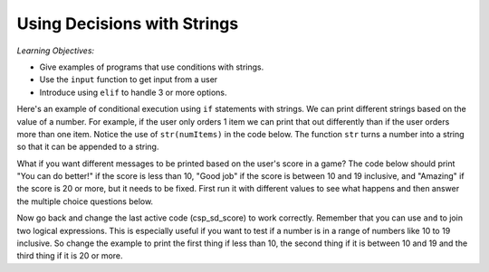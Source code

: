 ..  Copyright (C)  Mark Guzdial, Barbara Ericson, Briana Morrison
    Permission is granted to copy, distribute and/or modify this document
    under the terms of the GNU Free Documentation License, Version 1.3 or
    any later version published by the Free Software Foundation; with
    Invariant Sections being Forward, Prefaces, and Contributor List,
    no Front-Cover Texts, and no Back-Cover Texts.  A copy of the license
    is included in the section entitled "GNU Free Documentation License".

.. 	qnum::
	:start: 1
	:prefix: csp-13-1-

Using Decisions with Strings
==============================

*Learning Objectives:*

- Give examples of programs that use conditions with strings.
- Use the ``input`` function to get input from a user
- Introduce using ``elif`` to handle 3 or more options.

Here's an example of conditional execution using ``if`` statements with strings.  We can print different strings based on the value of a number. For example, if the user only orders 1 item we can print that out differently than if the user orders more than one item. Notice the use of ``str(numItems)`` in the code below.  The function ``str`` turns a number into a string so that it can be appended to a string.
       
.. activecode:: csp_sd_invoice
    :tour_1: "Structural Tour"; 1: sd1line1; 2-3: sd1line2-3; 4-5: sd1line4-5; 6: sd1line6;

    numItems = 1
    if numItems == 1:
        message = "You ordered 1 item"
    if numItems > 1:
        message = "You ordered " + str(numItems) + " items"
    print(message)
       
.. mchoicemf:: 13_1_1_invoice_neg
   :answer_a: You ordered 1 item
   :answer_b: Your ordered -1 items
   :answer_c: Nothing will be printed.
   :answer_d: You will get an error message that message is not defined.
   :correct: d
   :feedback_a: This line will only print when the numer of items is 1.
   :feedback_b: This line will print whenever the number of items is greater than 1.
   :feedback_c: If numItems is negative neither of the if's will be true so the variable message will not be created.
   :feedback_d: The variable message won't be created if the number of items is less than 1, so trying to print the value of message will cause an error.

   What will be printed if numItems = -1? 

.. mchoicemf:: 13_1_2_invoice_else
   :answer_a: You ordered 1 item
   :answer_b: Your ordered -1 items
   :answer_c: Nothing will be printed.
   :answer_d: You will get an error message that message is not defined.
   :correct: b
   :feedback_a: This line will still only print when the numer of items is 1.
   :feedback_b: This line will print whenever the number of items was not equal to 1 when you change the second if to an else. 
   :feedback_c: If numItems is negative neither of the if's will be true so the variable message will not be created.
   :feedback_d: The variable message won't be created if the number of items is less than 1, so trying to print the value of message will cause an error.

   What will be printed if you change the second if to an else and set numItems = -1?
   
What if you want different messages to be printed based on the user's score in a game?  The code below should print 
"You can do better!" if the score is less than 10, "Good job" if the score is between 10 and 19 inclusive, and "Amazing" if the score is 20 or more, but it needs to be fixed.  First run it with different values to see what happens and 
then answer the multiple choice questions below.  

.. activecode:: csp_sd_score
    :tour_1: "Structural Tour"; 1: sd2line1; 2-3: sd2line2-3; 4-5: sd2line4-5; 6-7: sd2line6-7;

    score = 8
    if score < 10:
        print("You can do better.")
    if score > 10:
        print("Good job!")
    if score > 20:
        print("Amazing")
         
.. mchoicemf:: 13_1_3_score1
   :answer_a: You can do better.
   :answer_b: Good job!
   :answer_c: Amazing!
   :answer_d: Nothing is printed
   :correct: d
   :feedback_a: This line will only print when score is less than 10.
   :feedback_b: This line will only print whenever the score is more than 10.
   :feedback_c: This line will only print whenever the score is more then 20.
   :feedback_d: When score equals 10 none of the current if statements will be true, so nothing is printed.

   What is printed when the score is 10?
   
.. mchoicemf:: 13_1_4_score2
   :answer_a: You can do better.
   :answer_b: Good job!
   :answer_c: Amazing!
   :answer_d: Nothing is printed
   :correct: b
   :feedback_a: This line will only print when score is less than 10.
   :feedback_b: This line will print whenever the score is more than 10, so if the value is 25 it will print first.  And then it will also print "Amazing!".
   :feedback_c: This line will print whenever the score is more than 20, but another line will print first.
   :feedback_d: The value 25 is more than 10.

   What is the first thing printed when the score is 25?
   
Now go back and change the last active code (csp_sd_score) to work correctly.  Remember that you can use ``and`` to join two logical expressions.  This is especially useful if you want to test if a number is in a range of numbers like 10 to 19 inclusive.  So change the example to print the first thing if less than 10, the second thing if it is between 10 and 19 and the third thing if it is 20 or more.  







